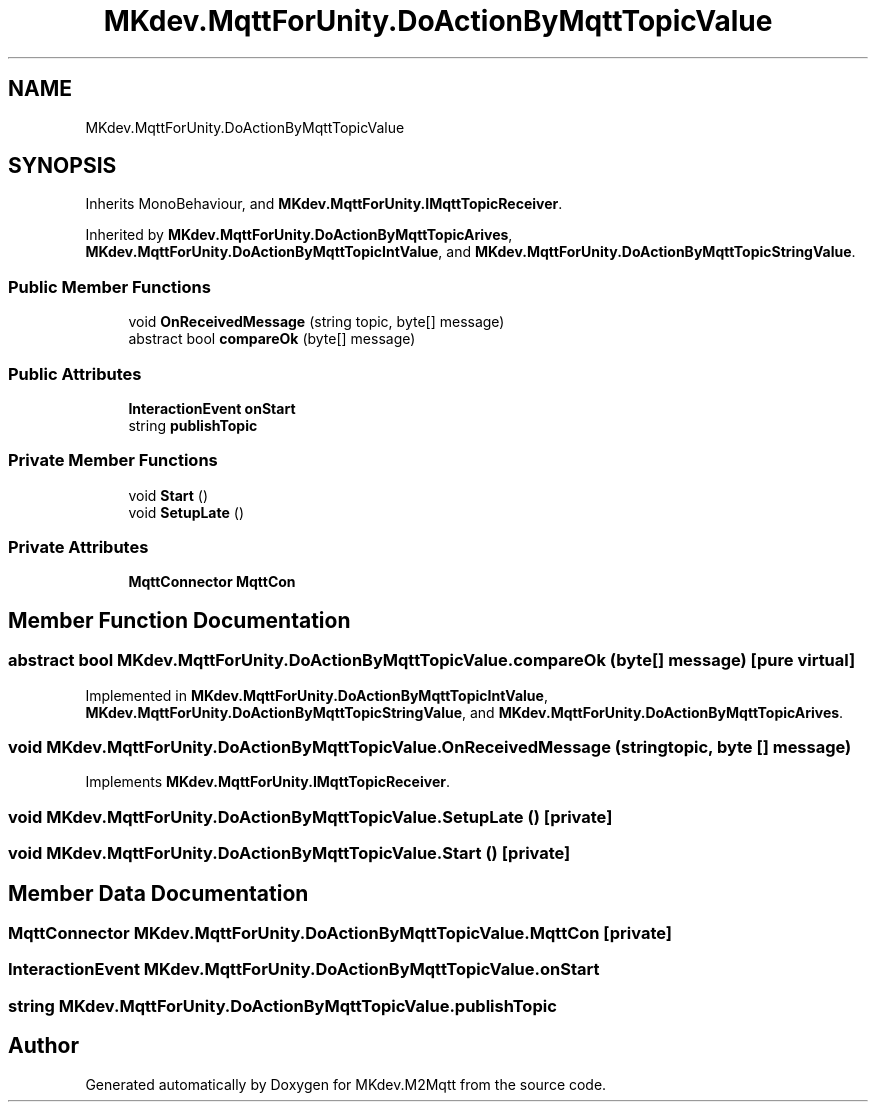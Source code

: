 .TH "MKdev.MqttForUnity.DoActionByMqttTopicValue" 3 "Tue Apr 23 2019" "MKdev.M2Mqtt" \" -*- nroff -*-
.ad l
.nh
.SH NAME
MKdev.MqttForUnity.DoActionByMqttTopicValue
.SH SYNOPSIS
.br
.PP
.PP
Inherits MonoBehaviour, and \fBMKdev\&.MqttForUnity\&.IMqttTopicReceiver\fP\&.
.PP
Inherited by \fBMKdev\&.MqttForUnity\&.DoActionByMqttTopicArives\fP, \fBMKdev\&.MqttForUnity\&.DoActionByMqttTopicIntValue\fP, and \fBMKdev\&.MqttForUnity\&.DoActionByMqttTopicStringValue\fP\&.
.SS "Public Member Functions"

.in +1c
.ti -1c
.RI "void \fBOnReceivedMessage\fP (string topic, byte[] message)"
.br
.ti -1c
.RI "abstract bool \fBcompareOk\fP (byte[] message)"
.br
.in -1c
.SS "Public Attributes"

.in +1c
.ti -1c
.RI "\fBInteractionEvent\fP \fBonStart\fP"
.br
.ti -1c
.RI "string \fBpublishTopic\fP"
.br
.in -1c
.SS "Private Member Functions"

.in +1c
.ti -1c
.RI "void \fBStart\fP ()"
.br
.ti -1c
.RI "void \fBSetupLate\fP ()"
.br
.in -1c
.SS "Private Attributes"

.in +1c
.ti -1c
.RI "\fBMqttConnector\fP \fBMqttCon\fP"
.br
.in -1c
.SH "Member Function Documentation"
.PP 
.SS "abstract bool MKdev\&.MqttForUnity\&.DoActionByMqttTopicValue\&.compareOk (byte [] message)\fC [pure virtual]\fP"

.PP
Implemented in \fBMKdev\&.MqttForUnity\&.DoActionByMqttTopicIntValue\fP, \fBMKdev\&.MqttForUnity\&.DoActionByMqttTopicStringValue\fP, and \fBMKdev\&.MqttForUnity\&.DoActionByMqttTopicArives\fP\&.
.SS "void MKdev\&.MqttForUnity\&.DoActionByMqttTopicValue\&.OnReceivedMessage (string topic, byte [] message)"

.PP
Implements \fBMKdev\&.MqttForUnity\&.IMqttTopicReceiver\fP\&.
.SS "void MKdev\&.MqttForUnity\&.DoActionByMqttTopicValue\&.SetupLate ()\fC [private]\fP"

.SS "void MKdev\&.MqttForUnity\&.DoActionByMqttTopicValue\&.Start ()\fC [private]\fP"

.SH "Member Data Documentation"
.PP 
.SS "\fBMqttConnector\fP MKdev\&.MqttForUnity\&.DoActionByMqttTopicValue\&.MqttCon\fC [private]\fP"

.SS "\fBInteractionEvent\fP MKdev\&.MqttForUnity\&.DoActionByMqttTopicValue\&.onStart"

.SS "string MKdev\&.MqttForUnity\&.DoActionByMqttTopicValue\&.publishTopic"


.SH "Author"
.PP 
Generated automatically by Doxygen for MKdev\&.M2Mqtt from the source code\&.
